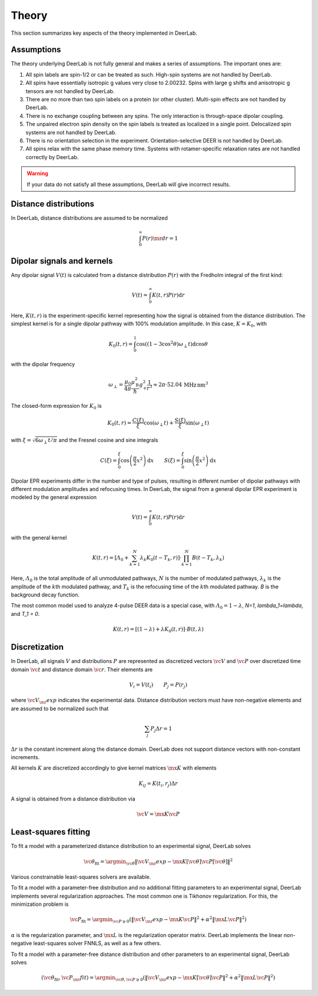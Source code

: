 .. _theory:

Theory
=========================================

This section summarizes key aspects of the theory implemented in DeerLab.

Assumptions
-----------------------

The theory underlying DeerLab is not fully general and makes a series of assumptions. The important ones are:

1. All spin labels are spin-1/2 or can be treated as such. High-spin systems are not handled by DeerLab.
2. All spins have essentially isotropic g values very close to 2.00232. Spins with large g shifts and anisotropic g tensors are not handled by DeerLab.
3. There are no more than two spin labels on a protein (or other cluster). Multi-spin effects are not handled by DeerLab.
4. There is no exchange coupling between any spins. The only interaction is through-space dipolar coupling.
5. The unpaired electron spin density on the spin labels is treated as localized in a single point. Delocalized spin systems are not handled by DeerLab.
6. There is no orientation selection in the experiment. Orientation-selective DEER is not handled by DeerLab.
7. All spins relax with the same phase memory time. Systems with rotamer-specific relaxation rates are not handled correctly by DeerLab.

.. warning:: 
   If your data do not satisfy all these assumptions, DeerLab will give incorrect results.


Distance distributions
-----------------------

In DeerLab, distance distributions are assumed to be normalized

.. math::
   \int_0^\infty P(r)\mr{d}r = 1 
   

Dipolar signals and kernels
-----------------------------------

Any dipolar signal :math:`V(t)` is calculated from a distance distribution :math:`P(r)` with the Fredholm integral of the first kind:

.. math::

    V(t) = \int_0^\infty K(t,r)P(r)\mathrm{d}r

Here, :math:`K(t,r)` is the experiment-specific kernel representing how the signal is obtained from the distance distribution. The simplest kernel is for a single dipolar pathway with 100% modulation amplitude. In this case, :math:`K=K_0`, with 

.. math::

   K_0(t,r) =
   \int_0^1
   \cos\left((1-3\cos^2\theta)\omega_\perp t\right)
   \mathrm{d}\cos\theta

with the dipolar frequency

.. math::

   \omega_\perp =
   \frac{\mu_0}{4\pi}
   \frac{\mu_\mathrm{B}^2}{\hbar}
   g_\mathrm{e}^2
   \frac{1}{r^3}
   \approx
   2\pi\cdot 52.04\,\mathrm{MHz\,nm^3}

The closed-form expression for :math:`K_0` is

.. math::

   K_0(t,r) = \frac{C(\xi)}{\xi}\cos(\omega_\perp t) + \frac{S(\xi)}{\xi} \sin(\omega_\perp t)

with :math:`\xi = \sqrt{6\omega_\perp t/\pi}` and the Fresnel cosine and sine integrals

.. math::

   C(\xi) = \int_0^\xi \cos\left(\frac{\pi}{2}x^2\right)\mathrm{d}x
   \qquad
   S(\xi) = \int_0^\xi \sin\left(\frac{\pi}{2}x^2\right)\mathrm{d}x


Dipolar EPR experiments differ in the number and type of pulses, resulting in different number of dipolar pathways with different modulation amplitudes and refocusing times. In DeerLab, the signal from a general dipolar EPR experiment is modeled by the general expression

.. math::
    V(t) = \int_0^\infty K(t,r)P(r)\mathrm{d}r

with the general kernel

.. math::
  K(t,r) = \left[\varLambda_0 + \sum_{k=1}^N \lambda_k K_0(t-T_k,r)\right]\cdot\prod_{k=1}^N B(t-T_k,\lambda_k)

Here, :math:`\varLambda_0` is the total amplitude of all unmodulated pathways, :math:`N` is the number of modulated pathways, :math:`\lambda_k` is the amplitude of the :math:`k`\ th modulated pathway, and :math:`T_k` is the refocusing time of the :math:`k`\ th modulated pathway. `B` is the background decay function.


The most common model used to analyze 4-pulse DEER data is a special case, with :math:`\varLambda_0 = 1-\lambda`, `N=1`, `\lambda_1=\lambda`, and `T_1 = 0`.

.. math::
  K(t,r) = \left[(1-\lambda) + \lambda K_0(t,r)\right]\cdot B(t,\lambda)


Discretization
-----------------------------

In DeerLab, all signals :math:`V` and distributions :math:`P` are represented as discretized vectors :math:`\vc{V}` and :math:`\vc{P}` over discretized time domain :math:`\vc{t}` and distance domain :math:`\vc{r}`. Their elements are

.. math::
   V_i = V(t_i)
   \qquad
   P_j = P(r_j)

where :math:`\vc{V}_\mr{exp}` indicates the experimental data. Distance distribution vectors must have non-negative elements and are assumed to be normalized such that

.. math::
   \sum_j P_j \Delta r  = 1 

:math:`\Delta r` is the constant increment along the distance domain. DeerLab does not support distance vectors with non-constant increments.

All kernels :math:`K` are discretized accordingly to give kernel matrices :math:`\mx{K}` with elements

.. math::
   K_{ij} = K(t_i,r_j) \Delta r


A signal is obtained from a distance distribution via

.. math::
   \vc{V} = \mx{K}\vc{P}



Least-squares fitting
-----------------------------

To fit a model with a parameterized distance distribution to an experimental signal, DeerLab solves

.. math::

   \vc{\theta}_\mathrm{fit} =
   \argmin_{\vc{\theta}}
   \|\vc{V}_\mr{exp}-\mx{K}[\vc{\theta}]\vc{P}[\vc{\theta}]\|^2

Various constrainable least-squares solvers are available.

To fit a model with a parameter-free distribution and no additional fitting parameters to an experimental signal, DeerLab implements several regularization approaches. The most common one is Tikhonov regularization. For this, the minimization problem is

.. math::

   \vc{P}_\mathrm{fit} =
   \argmin_{\vc{P}\ge0}
   \left(
   \|\vc{V}_\mr{exp}-\mx{K}\vc{P}\|^2
   +
   \alpha^2
   \|\mx{L}\vc{P}\|^2
   \right)

:math:`\alpha` is the regularization parameter, and :math:`\mx{L}` is the regularization operator matrix. DeerLab implements the linear non-negative least-squares solver FNNLS, as well as a few others.
   

To fit a  model with a parameter-free distance distribution and other parameters to an experimental signal, DeerLab solves

.. math::

   (\vc{\theta}_\mathrm{fit},\vc{P}_\mr{fit})
   =
   \argmin_{\vc{\theta},\vc{P}\ge0}
   \left(
   \|\vc{V}_\mr{exp}-\mx{K}[\vc{\theta}]\vc{P}\|^2
   +
   \alpha^2
   \|\mx{L}\vc{P}\|^2
   \right)

